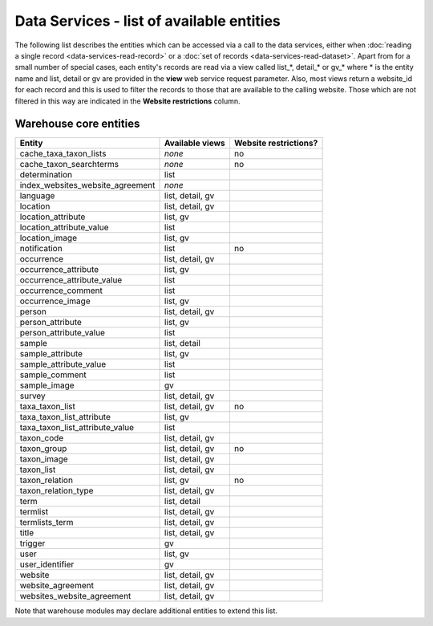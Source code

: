 Data Services - list of available entities
==========================================

The following list describes the entities which can be accessed via a call to the data
services, either when :doc:`reading a single record <data-services-read-record>` or a
:doc:`set of records <data-services-read-dataset>`. Apart from for a small number of
special cases, each entity's records are read via a view called list_*, detail_* or gv_*
where * is the entity name and list, detail or gv are provided in the **view** web service
request parameter. Also, most views return a website_id for each record and this is used
to filter the records to those that are available to the calling website. Those which are
not filtered in this way are indicated in the **Website restrictions** column.

Warehouse core entities
-----------------------

================================ ================ =====================
Entity                           Available views  Website restrictions?
================================ ================ =====================
cache_taxa_taxon_lists           *none*           no
cache_taxon_searchterms          *none*           no
determination                    list             
index_websites_website_agreement *none*
language                         list, detail, gv
location                         list, detail, gv 
location_attribute               list, gv
location_attribute_value         list             
location_image                   list, gv
notification                     list             no
occurrence                       list, detail, gv 
occurrence_attribute             list, gv
occurrence_attribute_value       list
occurrence_comment               list             
occurrence_image                 list, gv         
person                           list, detail, gv 
person_attribute                 list, gv
person_attribute_value           list
sample                           list, detail     
sample_attribute                 list, gv
sample_attribute_value           list
sample_comment                   list             
sample_image                     gv               
survey                           list, detail, gv 
taxa_taxon_list                  list, detail, gv no
taxa_taxon_list_attribute        list, gv
taxa_taxon_list_attribute_value  list
taxon_code                       list, detail, gv
taxon_group                      list, detail, gv no
taxon_image                      list, detail, gv
taxon_list                       list, detail, gv
taxon_relation                   list, gv         no
taxon_relation_type              list, detail, gv
term                             list, detail
termlist                         list, detail, gv
termlists_term                   list, detail, gv
title                            list, detail, gv
trigger                          gv
user                             list, gv         
user_identifier                  gv
website                          list, detail, gv
website_agreement                list, detail, gv
websites_website_agreement       list, detail, gv
================================ ================ =====================

Note that warehouse modules may declare additional entities to extend this list.